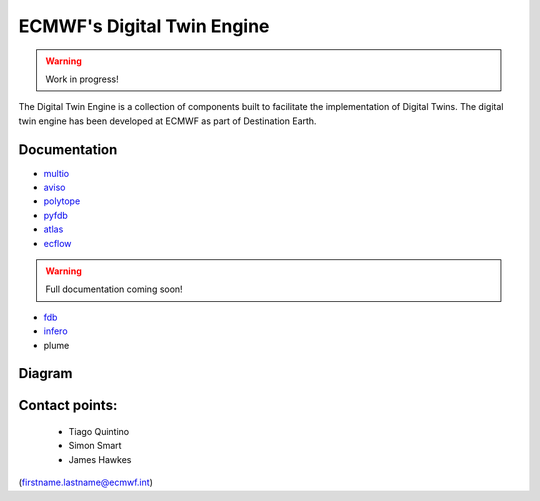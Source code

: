 ECMWF's Digital Twin Engine
==================================================

.. warning::
  Work in progress!

The Digital Twin Engine is a collection of components built to facilitate the implementation of Digital Twins. The digital twin engine has been developed at ECMWF as part of Destination Earth.

Documentation
-------------

* `multio <https://multio.readthedocs.io/en/latest/>`_
* `aviso <https://pyaviso.readthedocs.io/en/latest/>`_
* `polytope <https://polytope.readthedocs.io/en/latest/>`_
* `pyfdb <https://pyfdb.readthedocs.io/en/latest/>`_
* `atlas <https://sites.ecmwf.int/docs/atlas>`_
* `ecflow <https://ecflow.readthedocs.io/en/latest/index.html>`_ 

.. warning::
  Full documentation coming soon!

* `fdb <https://github.com/ecmwf/fdb>`_ 
* `infero <https://infero.readthedocs.io/en/latest/>`_
* plume

Diagram
-------

.. image:: _static/diagram.png
  :width: 800
  :alt: Alternative text


Contact points:
---------------

 * Tiago Quintino
 * Simon Smart
 * James Hawkes

(firstname.lastname@ecmwf.int)
